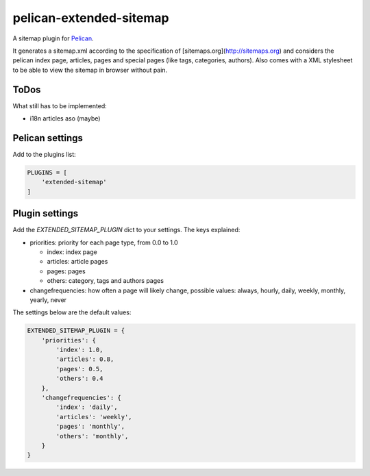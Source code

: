 pelican-extended-sitemap
========================

A sitemap plugin for `Pelican`_.

It generates a sitemap.xml according to the specification of [sitemaps.org](http://sitemaps.org) and considers the pelican index page, articles, pages and special pages (like tags, categories, authors).
Also comes with a XML stylesheet to be able to view the sitemap in browser without pain.

ToDos
-----

What still has to be implemented:

* i18n articles aso (maybe)


Pelican settings
----------------

Add to the plugins list:


.. code-block:: python

    PLUGINS = [
        'extended-sitemap'
    ]


Plugin settings
---------------

Add the `EXTENDED_SITEMAP_PLUGIN` dict to your settings.
The keys explained:

* priorities: priority for each page type, from 0.0 to 1.0
  
  * index: index page
  * articles: article pages
  * pages: pages
  * others: category, tags and authors pages
  
* changefrequencies: how often a page will likely change, possible values: always, hourly, daily, weekly, monthly, yearly, never

The settings below are the default values:

.. code-block:: python

    EXTENDED_SITEMAP_PLUGIN = {
        'priorities': {
            'index': 1.0,
            'articles': 0.8,
            'pages': 0.5,
            'others': 0.4
        },
        'changefrequencies': {
            'index': 'daily',
            'articles': 'weekly',
            'pages': 'monthly',
            'others': 'monthly',
        }
    }



.. _Pelican: https://github.com/getpelican/pelican
